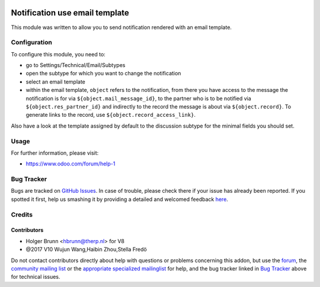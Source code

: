 .. image:: https://img.shields.io/badge/licence-AGPL--3-blue.svg
    :alt: License: AGPL-3

====================================
Notification use email template
====================================

This module was written to allow you to send notification rendered with an
email template.

Configuration
=============

To configure this module, you need to:

* go to Settings/Technical/Email/Subtypes
* open the subtype for which you want to change the notification
* select an email template
* within the email template, ``object`` refers to the notification,
  from there you have access to the message the notification is for via
  ``${object.mail_message_id}``, to the partner who is to be notified via
  ``${object.res_partner_id}`` and indirectly to the record the message is
  about via ``${object.record}``. To generate links to the record, use
  ``${object.record_access_link}``.

Also have a look at the template assigned by default to the discussion subtype
for the minimal fields you should set.

Usage
=====

.. image:: https://odoo-community.org/website/image/ir.attachment/5784_f2813bd/datas
    :alt: Try me on Runbot
    :target: https://runbot.odoo-community.org/runbot/205/8.0

For further information, please visit:

* https://www.odoo.com/forum/help-1

Bug Tracker
===========

Bugs are tracked on `GitHub Issues <https://github.com/OCA/social/issues>`_.
In case of trouble, please check there if your issue has already been reported.
If you spotted it first, help us smashing it by providing a detailed and welcomed feedback
`here <https://github.com/OCA/social/issues/new?body=module:%20mail_notification_email_template%0Aversion:%208.0%0A%0A**Steps%20to%20reproduce**%0A-%20...%0A%0A**Current%20behavior**%0A%0A**Expected%20behavior**>`_.

Credits
=======

Contributors
------------

* Holger Brunn <hbrunn@therp.nl> for V8
* @2017 V10 Wujun Wang,Haibin Zhou,Stella Fredö

Do not contact contributors directly about help with questions or problems concerning this addon, but use the `forum <https://www.odoo.com/forum/help-1>`_, the `community mailing list <mailto:community@mail.odoo.com>`_ or the `appropriate specialized mailinglist <https://odoo-community.org/groups>`_ for help, and the bug tracker linked in `Bug Tracker`_ above for technical issues.

